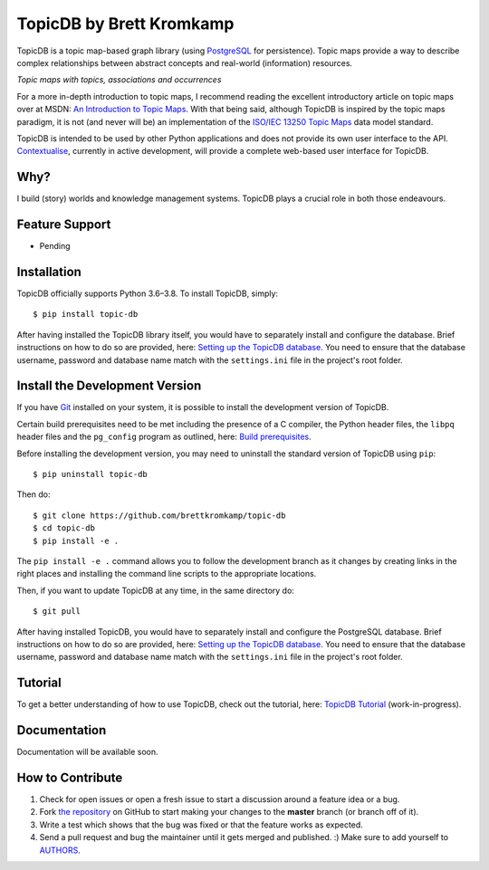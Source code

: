 TopicDB by Brett Kromkamp
=========================

TopicDB is a topic map-based graph library (using `PostgreSQL`_ for persistence). Topic maps provide a way to
describe complex relationships between abstract concepts and real-world (information) resources.

.. image:: resources/topic-maps.png
   :alt: Topic maps with topics, associations and occurrences

*Topic maps with topics, associations and occurrences*

For a more in-depth introduction to topic maps, I recommend reading the excellent introductory article on topic maps
over at MSDN: `An Introduction to Topic Maps`_. With that being said, although TopicDB is inspired by the topic maps
paradigm, it is not (and never will be) an implementation of the `ISO/IEC 13250 Topic Maps`_ data model standard.

TopicDB is intended to be used by other Python applications and does not provide its own user interface to the API.
`Contextualise`_, currently in active development, will provide a complete web-based user interface for TopicDB.

Why?
----

I build (story) worlds and knowledge management systems. TopicDB plays a crucial role in both those endeavours.

Feature Support
---------------

- Pending

Installation
------------

TopicDB officially supports Python 3.6–3.8. To install TopicDB, simply::

    $ pip install topic-db

After having installed the TopicDB library itself, you would have to separately install and configure the database.
Brief instructions on how to do so are provided, here: `Setting up the TopicDB database`_. You need to ensure that the
database username, password and database name match with the ``settings.ini`` file in the project's root folder.

Install the Development Version
-------------------------------

If you have `Git <https://git-scm.com/>`_ installed on your system, it is possible to install the development version
of TopicDB.

Certain build prerequisites need to be met including the presence of a C compiler, the Python header files, the ``libpq``
header files and the ``pg_config`` program as outlined, here: `Build
prerequisites <http://initd.org/psycopg/docs/install.html#build-prerequisites>`_.

Before installing the development version, you may need to uninstall the standard version of TopicDB using
``pip``::

    $ pip uninstall topic-db

Then do::

    $ git clone https://github.com/brettkromkamp/topic-db
    $ cd topic-db
    $ pip install -e .

The ``pip install -e .`` command allows you to follow the development branch as it changes by creating links in the
right places and installing the command line scripts to the appropriate locations.

Then, if you want to update TopicDB at any time, in the same directory do::

    $ git pull

After having installed TopicDB, you would have to separately install and configure the PostgreSQL database. Brief
instructions on how to do so are provided, here: `Setting up the TopicDB
database <https://gist.github.com/brettkromkamp/87aaa99b056578ff1dc23a43a49aca89>`_. You need to ensure that the
database username, password and database name match with the ``settings.ini`` file in the project's root folder.

Tutorial
--------

To get a better understanding of how to use TopicDB, check out the tutorial, here: `TopicDB Tutorial`_ (work-in-progress).

Documentation
-------------

Documentation will be available soon.

How to Contribute
-----------------

#. Check for open issues or open a fresh issue to start a discussion around a feature idea or a bug.
#. Fork `the repository`_ on GitHub to start making your changes to the **master** branch (or branch off of it).
#. Write a test which shows that the bug was fixed or that the feature works as expected.
#. Send a pull request and bug the maintainer until it gets merged and published. :) Make sure to add yourself to AUTHORS_.

.. _PostgreSQL: https://www.postgresql.org/
.. _An Introduction to Topic Maps: https://msdn.microsoft.com/en-us/library/aa480048.aspx
.. _ISO/IEC 13250 Topic Maps: http://www.iso.org/iso/home/store/catalogue_tc/catalogue_detail.htm?csnumber=38068
.. _the repository: https://github.com/brettkromkamp/topic-db
.. _Contextualise: https://github.com/brettkromkamp/contextualise
.. _AUTHORS: https://github.com/brettkromkamp/topic-db/blob/master/AUTHORS.rst
.. _TopicDB Tutorial: https://github.com/brettkromkamp/topic-db/blob/master/TUTORIAL.rst
.. _Setting up the TopicDB database: https://gist.github.com/brettkromkamp/87aaa99b056578ff1dc23a43a49aca89
